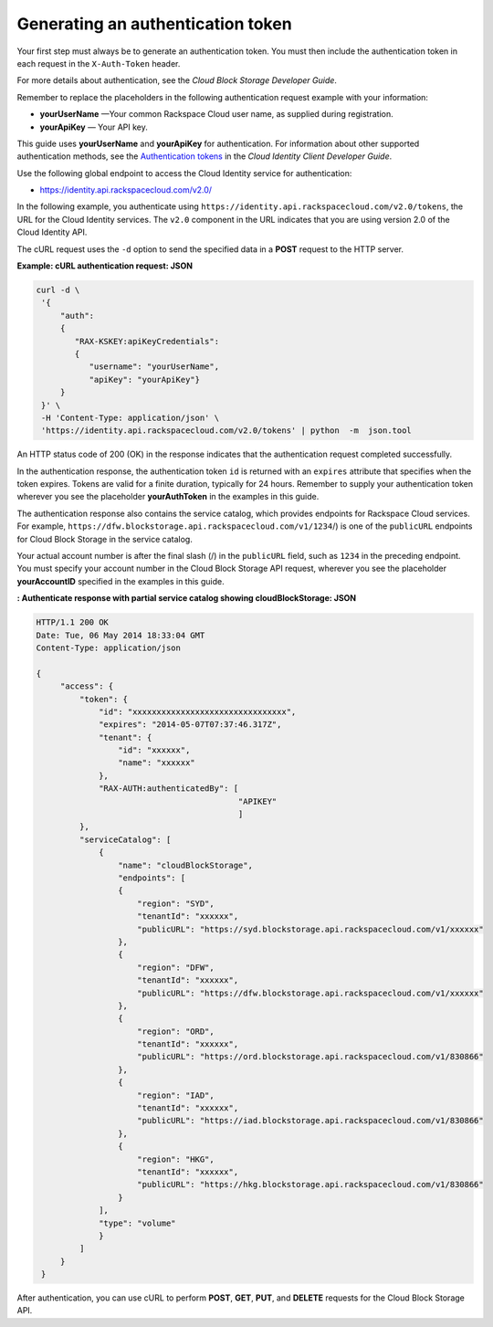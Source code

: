 .. _gsg-gen-auth-token:

Generating an authentication token
~~~~~~~~~~~~~~~~~~~~~~~~~~~~~~~~~~~~~~~~

Your first step must always be to generate an authentication token. You
must then include the authentication token in each request in the
``X-Auth-Token`` header.

For more details about authentication, see the *Cloud Block Storage
Developer Guide*.

Remember to replace the placeholders in the following authentication
request example with your information:

-  **yourUserName** —Your common Rackspace Cloud user name, as supplied
   during registration.

-  **yourApiKey** — Your API key.

This guide uses **yourUserName** and **yourApiKey** for authentication.
For information about other supported authentication methods, see the
`Authentication
tokens <http://docs.rackspace.com/auth/api/v2.0/auth-client-devguide/content/Token_Calls.html>`__
in the *Cloud Identity Client Developer Guide*.

Use the following global endpoint to access the Cloud Identity service
for authentication:

-  https://identity.api.rackspacecloud.com/v2.0/

In the following example, you authenticate using
``https://identity.api.rackspacecloud.com/v2.0/tokens``, the URL for the
Cloud Identity services. The ``v2.0`` component in the URL indicates
that you are using version 2.0 of the Cloud Identity API.

The cURL request uses the ``-d`` option to send the specified data in a
**POST** request to the HTTP server.

 
**Example: cURL authentication request: JSON**

.. code::  

   curl -d \
    '{
        "auth":
        {
           "RAX-KSKEY:apiKeyCredentials":
           {
              "username": "yourUserName",
              "apiKey": "yourApiKey"}
        }
    }' \
    -H 'Content-Type: application/json' \
    'https://identity.api.rackspacecloud.com/v2.0/tokens' | python  -m  json.tool 

An HTTP status code of 200 (OK) in the response indicates that the
authentication request completed successfully.

In the authentication response, the authentication token ``id`` is
returned with an ``expires`` attribute that specifies when the token
expires. Tokens are valid for a finite duration, typically for 24 hours.
Remember to supply your authentication token wherever you see the
placeholder **yourAuthToken** in the examples in this guide.

The authentication response also contains the service catalog, which
provides endpoints for Rackspace Cloud services. For example,
``https://dfw.blockstorage.api.rackspacecloud.com/v1/``\ ``1234``/) is
one of the ``publicURL`` endpoints for Cloud Block Storage in the
service catalog.

Your actual account number is after the final slash (/) in the
``publicURL`` field, such as ``1234`` in the preceding endpoint. You
must specify your account number in the Cloud Block Storage API request,
wherever you see the placeholder **yourAccountID** specified in the
examples in this guide.

 
**: Authenticate response with partial service catalog
showing cloudBlockStorage: JSON**

.. code::  

   HTTP/1.1 200 OK
   Date: Tue, 06 May 2014 18:33:04 GMT
   Content-Type: application/json

   {
        "access": {
            "token": {
                "id": "xxxxxxxxxxxxxxxxxxxxxxxxxxxxxxxx",
                "expires": "2014-05-07T07:37:46.317Z",
                "tenant": {
                    "id": "xxxxxx",
                    "name": "xxxxxx"
                },
                "RAX-AUTH:authenticatedBy": [
                                             "APIKEY"
                                             ]
            },
            "serviceCatalog": [
                {
                    "name": "cloudBlockStorage",
                    "endpoints": [
                    {
                        "region": "SYD",
                        "tenantId": "xxxxxx",
                        "publicURL": "https://syd.blockstorage.api.rackspacecloud.com/v1/xxxxxx"
                    },
                    {
                        "region": "DFW",
                        "tenantId": "xxxxxx",
                        "publicURL": "https://dfw.blockstorage.api.rackspacecloud.com/v1/xxxxxx"
                    },
                    {
                        "region": "ORD",
                        "tenantId": "xxxxxx",
                        "publicURL": "https://ord.blockstorage.api.rackspacecloud.com/v1/830866"
                    },
                    {
                        "region": "IAD",
                        "tenantId": "xxxxxx",
                        "publicURL": "https://iad.blockstorage.api.rackspacecloud.com/v1/830866"
                    },
                    {
                        "region": "HKG",
                        "tenantId": "xxxxxx",
                        "publicURL": "https://hkg.blockstorage.api.rackspacecloud.com/v1/830866"
                    }
                ],
                "type": "volume"
                }
            ]
        }
    }

After authentication, you can use cURL to perform **POST**, **GET**,
**PUT**, and **DELETE** requests for the Cloud Block Storage API.

